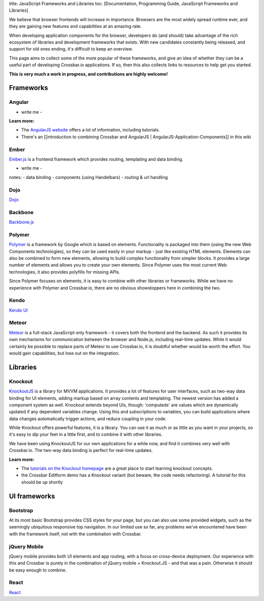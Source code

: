 title: JavaScript Frameworks and Libraries toc: [Documentation,
Programming Guide, JavaScript Frameworks and Libraries]

We believe that browser frontends will increase in importance. Browsers
are the most widely spread runtime ever, and they are gaining new
features and capabilities at an amazing rate.

When developing application components for the browser, developers do
(and should) take advantage of the rich ecosystem of libraries and
development frameworks that exists. With new candidates constantly being
released, and support for old ones ending, it's difficult to keep an
overview.

This page aims to collect some of the more popular of these frameworks,
and give an idea of whether they can be a useful part of developing
Crossbar.io applications. If so, then this also collects links to
resources to help get you started.

**This is very much a work in progress, and contributions are highly
welcome!**

Frameworks
----------

Angular
~~~~~~~

-  write me -

**Learn more:**

-  The `AngularJS website <https://angularjs.org/>`__ offers a lot of
   information, including tutorials.
-  There's an [[introduction to combining Crossbar and AngularJS \|
   AngularJS-Application-Components]] in this wiki

Ember
~~~~~

`Ember.js <http://emberjs.com/>`__ is a frontend framework which
provides routing, templating and data binding.

-  write me -

notes: - data binding - components (using Handelbars) - routing & url
handling

Dojo
~~~~

`Dojo <http://dojotoolkit.org/>`__

Backbone
~~~~~~~~

`Backbone.js <http://documentcloud.github.io/backbone/>`__

Polymer
~~~~~~~

`Polymer <http://www.polymer-project.org/>`__ is a framework by Google
which is based on elements. Functionality is packaged into them (using
the new Web Components technologies), so they can be used easily in your
markup - just like existing HTML elements. Elements can also be combined
to form new elements, allowing to build complex functionality from
simpler blocks. It provides a large number of elements and allows you to
create your own elements. Since Polymer uses the most current Web
technologies, it also provides polyfills for missing APIs.

Since Polymer focuses on elements, it is easy to combine with other
libraries or frameworks. While we have no experience with Polymer and
Crossbar.io, there are no obvious showstoppers here in combining the
two.

Kendo
~~~~~

`Kendo UI <http://www.telerik.com/kendo-ui>`__

Meteor
~~~~~~

`Meteor <https://www.meteor.com/>`__ is a full-stack JavaScript only
framework - it covers both the frontend and the backend. As such it
provides its own mechanisms for communication between the browser and
Node.js, including real-time updates. While it would certainly be
possible to replace parts of Meteor to use Crossbar.io, it is doubtful
whether would be worth the effort. You would gain capabilities, but lose
out on the integration.

Libraries
---------

Knockout
~~~~~~~~

`KnockoutJS <http://knockoutjs.com/>`__ is a library for MVVM
applications. It provides a lot of features for user interfaces, such as
two-way data binding for UI elements, adding markup based on array
contents and templating. The newest version has added a component system
as well. Knockout extends beyond UIs, though: 'computeds' are values
which are dynamically updated if any dependent variables change. Using
this and subscriptions to variables, you can build applications where
data changes automatically trigger actions, and reduce coupling in your
code.

While Knockout offers powerful features, it is a library. You can use it
as much or as little as you want in your projects, so it's easy to dip
your feet in a little first, and to combine it with other libraries.

We have been using KnockoutJS for our own applications for a while now,
and find it combines very well with Crossbar.io. The two-way data
binding is perfect for real-time updates.

**Learn more:**

-  The `tutorials on the Knockout
   homepage <http://learn.knockoutjs.com/>`__ are a great place to start
   learning knockout concepts.
-  the Crossbar Editform demo has a Knockout variant (but beware, the
   code needs refactoring). A tutorial for this should be up shortly

UI frameworks
-------------

Bootstrap
~~~~~~~~~

At its most basic Bootstrap provides CSS styles for your page, but you
can also use some provided widgets, such as the seemingly ubiquitous
responsive top navigation. In our limited use so far, any problems we've
encountered have been with the framework itself, not with the
combination with Crossbar.

jQuery Mobile
~~~~~~~~~~~~~

jQuery mobile provides both UI elements and app routing, with a focus on
cross-device deployment. Our experience with this and Crossbar is purely
in the combination of jQuery mobile + Knockout.JS - and that was a pain.
Otherwise it should be easy enough to combine.

React
~~~~~

`React <http://facebook.github.io/react/>`__
